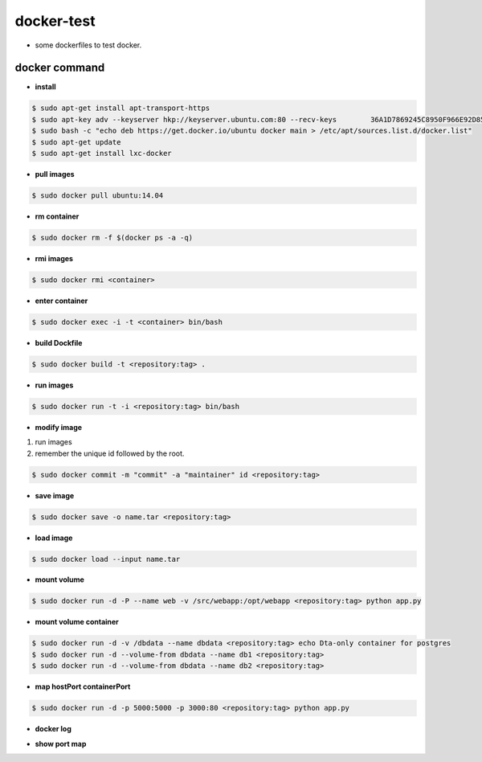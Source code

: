 docker-test
================
+ some dockerfiles to test docker.

docker command
---------------
+ **install**
.. code-block:: console

	$ sudo apt-get install apt-transport-https
	$ sudo apt-key adv --keyserver hkp://keyserver.ubuntu.com:80 --recv-keys 	36A1D7869245C8950F966E92D8576A8BA88D21E9
	$ sudo bash -c "echo deb https://get.docker.io/ubuntu docker main > /etc/apt/sources.list.d/docker.list"
	$ sudo apt-get update
	$ sudo apt-get install lxc-docker

+ **pull images**
.. code-block:: console

	$ sudo docker pull ubuntu:14.04

+ **rm container**
.. code-block:: console

	$ sudo docker rm -f $(docker ps -a -q)

+ **rmi images**
.. code-block:: console

	$ sudo docker rmi <container>

+ **enter container**
.. code-block:: console

	$ sudo docker exec -i -t <container> bin/bash

+ **build Dockfile**
.. code-block:: console

	$ sudo docker build -t <repository:tag> .

+ **run images**
.. code-block:: console

	$ sudo docker run -t -i <repository:tag> bin/bash

+ **modify image**
1. run images
2. remember the unique id followed by the root.

.. code-block:: console

	$ sudo docker commit -m "commit" -a "maintainer" id <repository:tag>
    
+ **save image**
.. code-block:: console

	$ sudo docker save -o name.tar <repository:tag>

+ **load image**
.. code-block:: console

	$ sudo docker load --input name.tar

+ **mount volume**
.. code-block:: console

	$ sudo docker run -d -P --name web -v /src/webapp:/opt/webapp <repository:tag> python app.py

+ **mount volume container**
.. code-block:: console

	$ sudo docker run -d -v /dbdata --name dbdata <repository:tag> echo Dta-only container for postgres
	$ sudo docker run -d --volume-from dbdata --name db1 <repository:tag>
	$ sudo docker run -d --volume-from dbdata --name db2 <repository:tag>

+ **map hostPort containerPort**
.. code-block:: console

	$ sudo docker run -d -p 5000:5000 -p 3000:80 <repository:tag> python app.py

+ **docker log**
.. code-block:: console
	$ sudo docker logs -f <container name>

+ **show port map**
.. code-block:: console
	$ sudo docker port <container name> <port>


    
